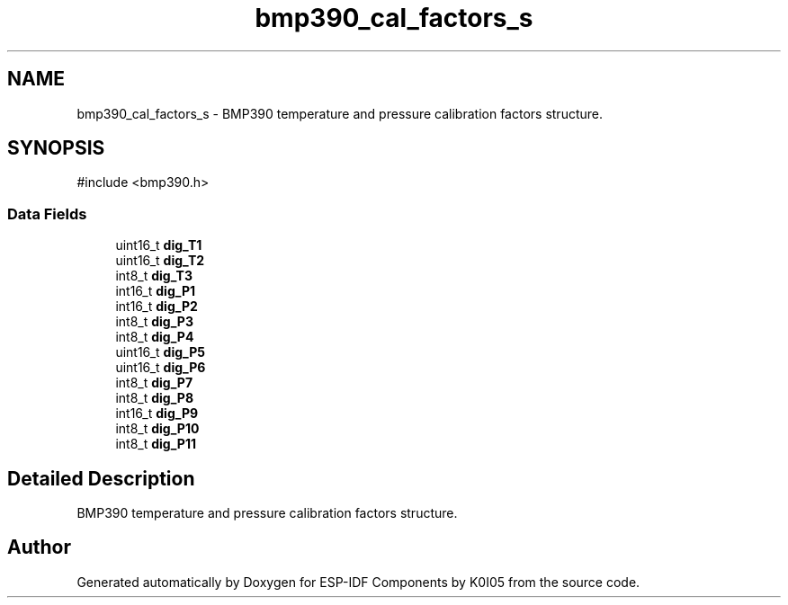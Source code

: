 .TH "bmp390_cal_factors_s" 3 "ESP-IDF Components by K0I05" \" -*- nroff -*-
.ad l
.nh
.SH NAME
bmp390_cal_factors_s \- BMP390 temperature and pressure calibration factors structure\&.  

.SH SYNOPSIS
.br
.PP
.PP
\fR#include <bmp390\&.h>\fP
.SS "Data Fields"

.in +1c
.ti -1c
.RI "uint16_t \fBdig_T1\fP"
.br
.ti -1c
.RI "uint16_t \fBdig_T2\fP"
.br
.ti -1c
.RI "int8_t \fBdig_T3\fP"
.br
.ti -1c
.RI "int16_t \fBdig_P1\fP"
.br
.ti -1c
.RI "int16_t \fBdig_P2\fP"
.br
.ti -1c
.RI "int8_t \fBdig_P3\fP"
.br
.ti -1c
.RI "int8_t \fBdig_P4\fP"
.br
.ti -1c
.RI "uint16_t \fBdig_P5\fP"
.br
.ti -1c
.RI "uint16_t \fBdig_P6\fP"
.br
.ti -1c
.RI "int8_t \fBdig_P7\fP"
.br
.ti -1c
.RI "int8_t \fBdig_P8\fP"
.br
.ti -1c
.RI "int16_t \fBdig_P9\fP"
.br
.ti -1c
.RI "int8_t \fBdig_P10\fP"
.br
.ti -1c
.RI "int8_t \fBdig_P11\fP"
.br
.in -1c
.SH "Detailed Description"
.PP 
BMP390 temperature and pressure calibration factors structure\&. 

.SH "Author"
.PP 
Generated automatically by Doxygen for ESP-IDF Components by K0I05 from the source code\&.
